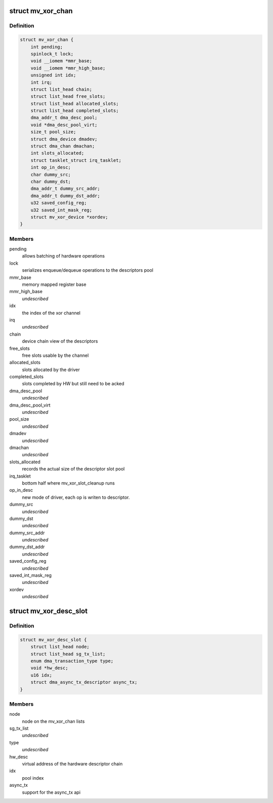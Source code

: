 .. -*- coding: utf-8; mode: rst -*-
.. src-file: drivers/dma/mv_xor.h

.. _`mv_xor_chan`:

struct mv_xor_chan
==================

.. c:type:: struct mv_xor_chan

    internal representation of a XOR channel

.. _`mv_xor_chan.definition`:

Definition
----------

.. code-block:: c

    struct mv_xor_chan {
        int pending;
        spinlock_t lock;
        void __iomem *mmr_base;
        void __iomem *mmr_high_base;
        unsigned int idx;
        int irq;
        struct list_head chain;
        struct list_head free_slots;
        struct list_head allocated_slots;
        struct list_head completed_slots;
        dma_addr_t dma_desc_pool;
        void *dma_desc_pool_virt;
        size_t pool_size;
        struct dma_device dmadev;
        struct dma_chan dmachan;
        int slots_allocated;
        struct tasklet_struct irq_tasklet;
        int op_in_desc;
        char dummy_src;
        char dummy_dst;
        dma_addr_t dummy_src_addr;
        dma_addr_t dummy_dst_addr;
        u32 saved_config_reg;
        u32 saved_int_mask_reg;
        struct mv_xor_device *xordev;
    }

.. _`mv_xor_chan.members`:

Members
-------

pending
    allows batching of hardware operations

lock
    serializes enqueue/dequeue operations to the descriptors pool

mmr_base
    memory mapped register base

mmr_high_base
    *undescribed*

idx
    the index of the xor channel

irq
    *undescribed*

chain
    device chain view of the descriptors

free_slots
    free slots usable by the channel

allocated_slots
    slots allocated by the driver

completed_slots
    slots completed by HW but still need to be acked

dma_desc_pool
    *undescribed*

dma_desc_pool_virt
    *undescribed*

pool_size
    *undescribed*

dmadev
    *undescribed*

dmachan
    *undescribed*

slots_allocated
    records the actual size of the descriptor slot pool

irq_tasklet
    bottom half where mv_xor_slot_cleanup runs

op_in_desc
    new mode of driver, each op is writen to descriptor.

dummy_src
    *undescribed*

dummy_dst
    *undescribed*

dummy_src_addr
    *undescribed*

dummy_dst_addr
    *undescribed*

saved_config_reg
    *undescribed*

saved_int_mask_reg
    *undescribed*

xordev
    *undescribed*

.. _`mv_xor_desc_slot`:

struct mv_xor_desc_slot
=======================

.. c:type:: struct mv_xor_desc_slot

    software descriptor

.. _`mv_xor_desc_slot.definition`:

Definition
----------

.. code-block:: c

    struct mv_xor_desc_slot {
        struct list_head node;
        struct list_head sg_tx_list;
        enum dma_transaction_type type;
        void *hw_desc;
        u16 idx;
        struct dma_async_tx_descriptor async_tx;
    }

.. _`mv_xor_desc_slot.members`:

Members
-------

node
    node on the mv_xor_chan lists

sg_tx_list
    *undescribed*

type
    *undescribed*

hw_desc
    virtual address of the hardware descriptor chain

idx
    pool index

async_tx
    support for the async_tx api

.. This file was automatic generated / don't edit.

